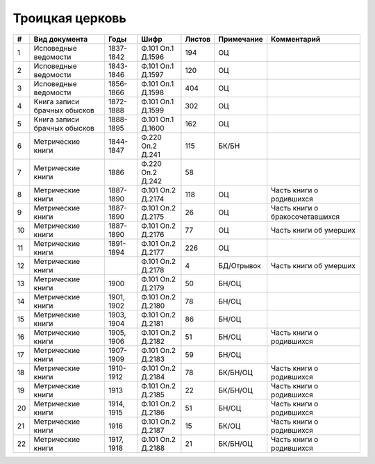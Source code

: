 
.. Church datasheet RST template
.. Autogenerated by cfp-sphinx.py

.. index:: Троицкая церковь

Троицкая церковь
================

.. list-table::
   :header-rows: 1

   * - #
     - Вид документа
     - Годы
     - Шифр
     - Листов
     - Примечание
     - Комментарий

   * - 1
     - Исповедные ведомости
     - 1837-1842
     - Ф.101 Оп.1 Д.1596
     - 194
     - ОЦ
     - 
   * - 2
     - Исповедные ведомости
     - 1843-1846
     - Ф.101 Оп.1 Д.1597
     - 120
     - ОЦ
     - 
   * - 3
     - Исповедные ведомости
     - 1856-1866
     - Ф.101 Оп.1 Д.1598
     - 404
     - ОЦ
     - 
   * - 4
     - Книга записи брачных обысков
     - 1872-1888
     - Ф.101 Оп.1 Д.1599
     - 302
     - ОЦ
     - 
   * - 5
     - Книга записи брачных обысков
     - 1888-1895
     - Ф.101 Оп.1 Д.1600
     - 162
     - ОЦ
     - 
   * - 6
     - Метрические книги
     - 1844-1847
     - Ф.220 Оп.2 Д.241
     - 115
     - БК/БН
     - 
   * - 7
     - Метрические книги
     - 1886
     - Ф.220 Оп.2 Д.242
     - 58
     - 
     - 
   * - 8
     - Метрические книги
     - 1887-1890
     - Ф.101 Оп.2 Д.2174
     - 118
     - ОЦ
     - Часть книги о родившихся
   * - 9
     - Метрические книги
     - 1887-1890
     - Ф.101 Оп.2 Д.2175
     - 26
     - ОЦ
     - Часть книги о бракосочетавшихся
   * - 10
     - Метрические книги
     - 1887-1890
     - Ф.101 Оп.2 Д.2176
     - 77
     - ОЦ
     - Часть книги об умерших
   * - 11
     - Метрические книги
     - 1891-1894
     - Ф.101 Оп.2 Д.2177
     - 226
     - ОЦ
     - 
   * - 12
     - Метрические книги
     - 
     - Ф.101 Оп.2 Д.2178
     - 4
     - БД/Отрывок
     - Часть книги об умерших
   * - 13
     - Метрические книги
     - 1900
     - Ф.101 Оп.2 Д.2179
     - 50
     - БН/ОЦ
     - 
   * - 14
     - Метрические книги
     - 1901, 1902
     - Ф.101 Оп.2 Д.2180
     - 78
     - БН/ОЦ
     - 
   * - 15
     - Метрические книги
     - 1903, 1904
     - Ф.101 Оп.2 Д.2181
     - 86
     - БН/ОЦ
     - 
   * - 16
     - Метрические книги
     - 1905, 1906
     - Ф.101 Оп.2 Д.2182
     - 51
     - БН/ОЦ
     - Часть книги о родившихся
   * - 17
     - Метрические книги
     - 1907-1909
     - Ф.101 Оп.2 Д.2183
     - 59
     - БН/ОЦ
     - 
   * - 18
     - Метрические книги
     - 1910-1912
     - Ф.101 Оп.2 Д.2184
     - 78
     - БК/БН/ОЦ
     - Часть книги о родившихся
   * - 19
     - Метрические книги
     - 1913
     - Ф.101 Оп.2 Д.2185
     - 22
     - БК/БН/ОЦ
     - Часть книги о родившихся
   * - 20
     - Метрические книги
     - 1914, 1915
     - Ф.101 Оп.2 Д.2186
     - 51
     - БН/ОЦ
     - Часть книги о родившихся
   * - 21
     - Метрические книги
     - 1916
     - Ф.101 Оп.2 Д.2187
     - 15
     - БК/ОЦ
     - Часть книги о родившихся
   * - 22
     - Метрические книги
     - 1917, 1918
     - Ф.101 Оп.2 Д.2188
     - 21
     - БК/БН/ОЦ
     - Часть книги о родившихся


